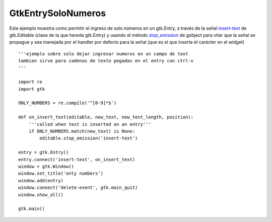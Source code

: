 
GtkEntrySoloNumeros
===================

Este ejemplo muestra como permitir el ingreso de solo números en un gtk.Entry, a través de la señal insert-text_ de gtk.Editable (clase de la que hereda gtk.Entry) y usando el método stop_emission_ de gobject para vitar que la señal se propague y sea manejada por el handler por defecto para la señal (que es el que inserta el carácter en el widget)

.. image:: /images/Recetario/Gui/Gtk/EntrySoloNumeros/Only%20numbers.png

::

    '''ejemplo sobre solo dejar ingresar numeros en un campo de text
    tambien sirve para cadenas de texto pegadas en el entry con ctrl-v
    '''

    import re
    import gtk

    ONLY_NUMBERS = re.compile('^[0-9]*$')

    def on_insert_text(editable, new_text, new_text_length, position):
        '''called when text is inserted on an entry'''
        if ONLY_NUMBERS.match(new_text) is None:
            editable.stop_emission('insert-text')

    entry = gtk.Entry()
    entry.connect('insert-text', on_insert_text)
    window = gtk.Window()
    window.set_title('only numbers')
    window.add(entry)
    window.connect('delete-event', gtk.main_quit)
    window.show_all()

    gtk.main()


.. ############################################################################

.. _insert-text: http://library.gnome.org/devel/pygtk/stable/class-gtkeditable.html#signal-gtkeditable--insert-text

.. _stop_emission: http://library.gnome.org/devel/pygobject/stable/class-gobject.html#method-gobject--stop-emission

